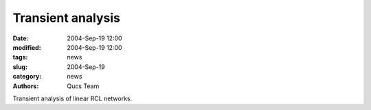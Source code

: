 Transient analysis
##################

:date: 2004-Sep-19 12:00
:modified: 2004-Sep-19 12:00
:tags: news
:slug: 2004-Sep-19
:category: news
:authors: Qucs Team

Transient analysis of linear RCL networks.
